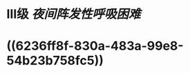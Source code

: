 :PROPERTIES:
:ID:	AC57E600-BF35-4ADF-A952-177CC2926479
:END:

* Ⅲ级 [[夜间阵发性呼吸困难]]
* ((6236ff8f-830a-483a-99e8-54b23b758fc5))